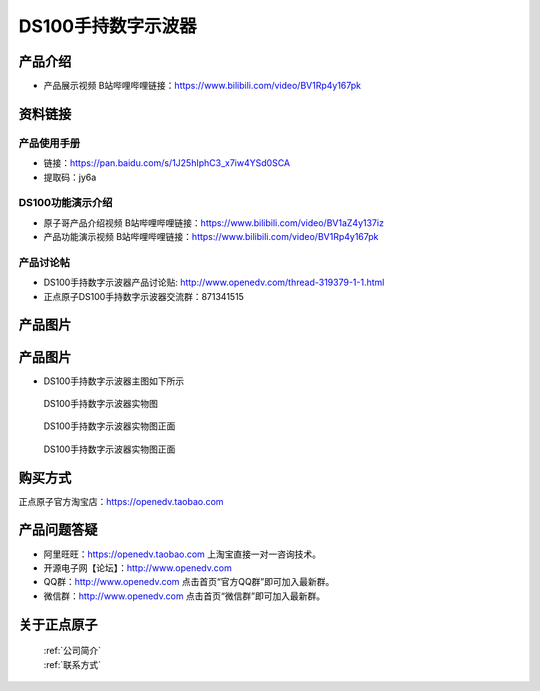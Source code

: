 .. 正点原子产品资料汇总, created by 2020-03-19 正点原子-alientek 

DS100手持数字示波器
============================================

产品介绍
----------

- ``产品展示视频`` B站哔哩哔哩链接：https://www.bilibili.com/video/BV1Rp4y167pk 



资料链接
------------

产品使用手册
^^^^^^^^^^

- 链接：https://pan.baidu.com/s/1J25hIphC3_x7iw4YSd0SCA
- 提取码：jy6a
  
DS100功能演示介绍
^^^^^^^^^^

- ``原子哥产品介绍视频`` B站哔哩哔哩链接：https://www.bilibili.com/video/BV1aZ4y137iz  

- ``产品功能演示视频`` B站哔哩哔哩链接：https://www.bilibili.com/video/BV1Rp4y167pk  

产品讨论帖
^^^^^^^^^^

- DS100手持数字示波器产品讨论贴: http://www.openedv.com/thread-319379-1-1.html 

- 正点原子DS100手持数字示波器交流群：871341515


产品图片
--------


产品图片
--------

- DS100手持数字示波器主图如下所示

.. _pic_major_ce:

.. figure:: media/ce.png


   
  DS100手持数字示波器实物图

.. _pic_major_ceee:

.. figure:: media/ceee.png


   
  DS100手持数字示波器实物图正面


.. _pic_major_cee:

.. figure:: media/cee.png


   
  DS100手持数字示波器实物图正面


购买方式
-------- 

正点原子官方淘宝店：https://openedv.taobao.com 




产品问题答疑
------------

- 阿里旺旺：https://openedv.taobao.com 上淘宝直接一对一咨询技术。  
- 开源电子网【论坛】：http://www.openedv.com 
- QQ群：http://www.openedv.com   点击首页“官方QQ群”即可加入最新群。 
- 微信群：http://www.openedv.com 点击首页“微信群”即可加入最新群。
  


关于正点原子  
-----------------

 | :ref:`公司简介` 
 | :ref:`联系方式`

